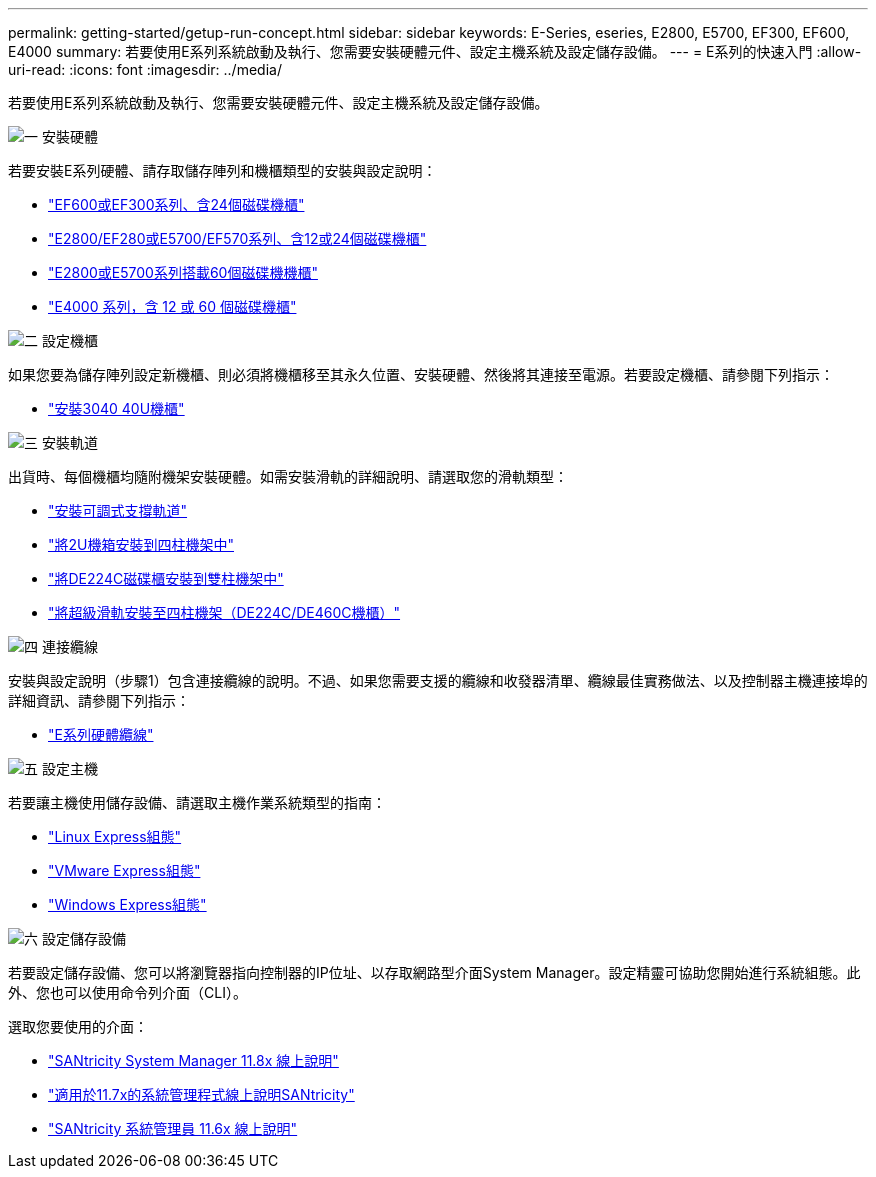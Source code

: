 ---
permalink: getting-started/getup-run-concept.html 
sidebar: sidebar 
keywords: E-Series, eseries, E2800, E5700, EF300, EF600, E4000 
summary: 若要使用E系列系統啟動及執行、您需要安裝硬體元件、設定主機系統及設定儲存設備。 
---
= E系列的快速入門
:allow-uri-read: 
:icons: font
:imagesdir: ../media/


[role="lead"]
若要使用E系列系統啟動及執行、您需要安裝硬體元件、設定主機系統及設定儲存設備。

.image:https://raw.githubusercontent.com/NetAppDocs/common/main/media/number-1.png["一"] 安裝硬體
[role="quick-margin-para"]
若要安裝E系列硬體、請存取儲存陣列和機櫃類型的安裝與設定說明：

[role="quick-margin-list"]
* link:../install-hw-ef600/index.html["EF600或EF300系列、含24個磁碟機櫃"^]
* https://library.netapp.com/ecm/ecm_download_file/ECMLP2842063["E2800/EF280或E5700/EF570系列、含12或24個磁碟機櫃"^]
* https://library.netapp.com/ecm/ecm_download_file/ECMLP2842061["E2800或E5700系列搭載60個磁碟機機櫃"^]
* link:../install-hw-e4000/index.html["E4000 系列，含 12 或 60 個磁碟機櫃"^]


.image:https://raw.githubusercontent.com/NetAppDocs/common/main/media/number-2.png["二"] 設定機櫃
[role="quick-margin-para"]
如果您要為儲存陣列設定新機櫃、則必須將機櫃移至其永久位置、安裝硬體、然後將其連接至電源。若要設定機櫃、請參閱下列指示：

[role="quick-margin-list"]
* link:../install-hw-cabinet/index.html["安裝3040 40U機櫃"^]


.image:https://raw.githubusercontent.com/NetAppDocs/common/main/media/number-3.png["三"] 安裝軌道
[role="quick-margin-para"]
出貨時、每個機櫃均隨附機架安裝硬體。如需安裝滑軌的詳細說明、請選取您的滑軌類型：

[role="quick-margin-list"]
* https://mysupport.netapp.com/ecm/ecm_download_file/ECMP1652045["安裝可調式支撐軌道"^]
* https://mysupport.netapp.com/ecm/ecm_download_file/ECMLP2484194["將2U機箱安裝到四柱機架中"^]
* https://mysupport.netapp.com/ecm/ecm_download_file/ECMM1280302["將DE224C磁碟櫃安裝到雙柱機架中"^]
* http://docs.netapp.com/platstor/topic/com.netapp.doc.hw-rail-superrail/home.html["將超級滑軌安裝至四柱機架（DE224C/DE460C機櫃）"^]


.image:https://raw.githubusercontent.com/NetAppDocs/common/main/media/number-4.png["四"] 連接纜線
[role="quick-margin-para"]
安裝與設定說明（步驟1）包含連接纜線的說明。不過、如果您需要支援的纜線和收發器清單、纜線最佳實務做法、以及控制器主機連接埠的詳細資訊、請參閱下列指示：

[role="quick-margin-list"]
* link:../install-hw-cabling/index.html["E系列硬體纜線"^]


.image:https://raw.githubusercontent.com/NetAppDocs/common/main/media/number-5.png["五"] 設定主機
[role="quick-margin-para"]
若要讓主機使用儲存設備、請選取主機作業系統類型的指南：

[role="quick-margin-list"]
* link:../config-linux/index.html["Linux Express組態"^]
* link:../config-vmware/index.html["VMware Express組態"^]
* link:../config-windows/index.html["Windows Express組態"^]


.image:https://raw.githubusercontent.com/NetAppDocs/common/main/media/number-6.png["六"] 設定儲存設備
[role="quick-margin-para"]
若要設定儲存設備、您可以將瀏覽器指向控制器的IP位址、以存取網路型介面System Manager。設定精靈可協助您開始進行系統組態。此外、您也可以使用命令列介面（CLI）。

[role="quick-margin-para"]
選取您要使用的介面：

[role="quick-margin-list"]
* https://docs.netapp.com/us-en/e-series-santricity/system-manager/index.html["SANtricity System Manager 11.8x 線上說明"^]
* https://docs.netapp.com/us-en/e-series-santricity-117/system-manager/index.html["適用於11.7x的系統管理程式線上說明SANtricity"^]
* https://docs.netapp.com/us-en/e-series-santricity-116/index.html["SANtricity 系統管理員 11.6x 線上說明"^]

